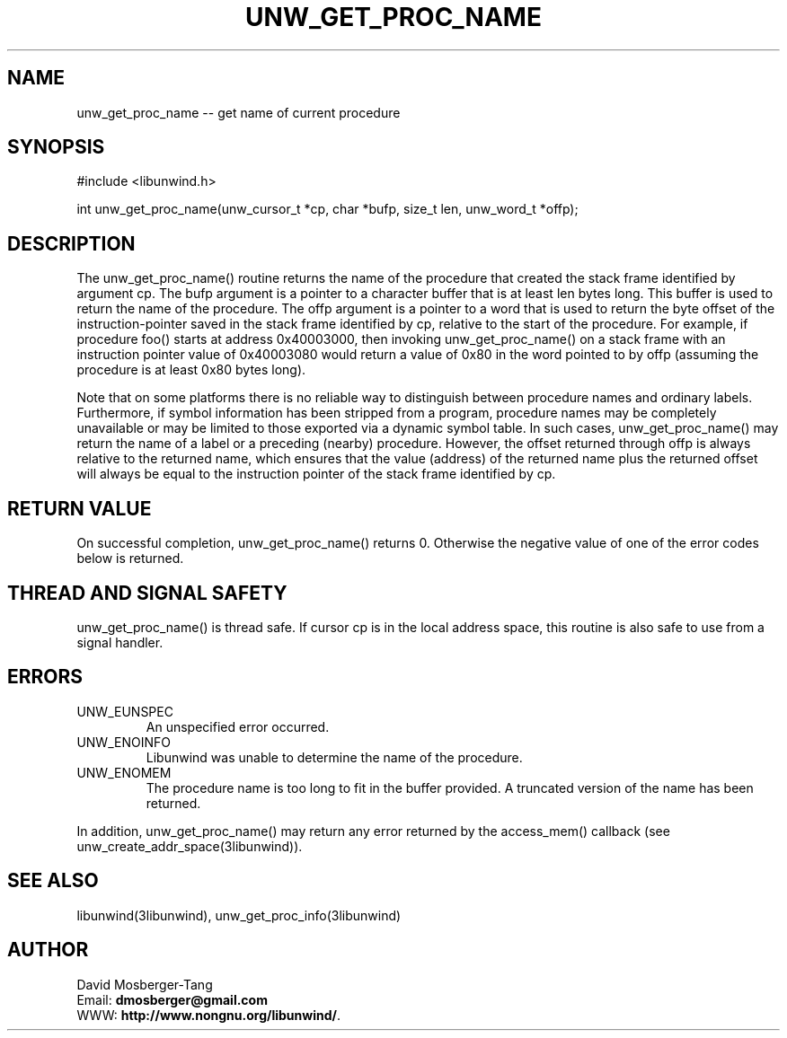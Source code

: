 .\" *********************************** start of \input{common.tex}
.\" *********************************** end of \input{common.tex}
'\" t
.\" Manual page created with latex2man on Tue Aug 29 12:09:48 2023
.\" NOTE: This file is generated, DO NOT EDIT.
.de Vb
.ft CW
.nf
..
.de Ve
.ft R

.fi
..
.TH "UNW\\_GET\\_PROC\\_NAME" "3libunwind" "29 August 2023" "Programming Library " "Programming Library "
.SH NAME
unw_get_proc_name
\-\- get name of current procedure 
.PP
.SH SYNOPSIS

.PP
#include <libunwind.h>
.br
.PP
int
unw_get_proc_name(unw_cursor_t *cp,
char *bufp,
size_t
len,
unw_word_t *offp);
.br
.PP
.SH DESCRIPTION

.PP
The unw_get_proc_name()
routine returns the name of the 
procedure that created the stack frame identified by argument 
cp\&.
The bufp
argument is a pointer to a character buffer 
that is at least len
bytes long. This buffer is used to return 
the name of the procedure. The offp
argument is a pointer to a 
word that is used to return the byte offset of the instruction\-pointer 
saved in the stack frame identified by cp,
relative to the start 
of the procedure. For example, if procedure foo()
starts at 
address 0x40003000, then invoking unw_get_proc_name()
on a 
stack frame with an instruction pointer value of 0x40003080 would 
return a value of 0x80 in the word pointed to by offp
(assuming 
the procedure is at least 0x80 bytes long). 
.PP
Note that on some platforms there is no reliable way to distinguish 
between procedure names and ordinary labels. Furthermore, if symbol 
information has been stripped from a program, procedure names may be 
completely unavailable or may be limited to those exported via a 
dynamic symbol table. In such cases, unw_get_proc_name()
may return the name of a label or a preceding (nearby) procedure. 
However, the offset returned through offp
is always relative to 
the returned name, which ensures that the value (address) of the 
returned name plus the returned offset will always be equal to the 
instruction pointer of the stack frame identified by cp\&.
.PP
.SH RETURN VALUE

.PP
On successful completion, unw_get_proc_name()
returns 0. 
Otherwise the negative value of one of the error codes below is 
returned. 
.PP
.SH THREAD AND SIGNAL SAFETY

.PP
unw_get_proc_name()
is thread safe. If cursor cp
is 
in the local address space, this routine is also safe to use from a 
signal handler. 
.PP
.SH ERRORS

.PP
.TP
UNW_EUNSPEC
 An unspecified error occurred. 
.TP
UNW_ENOINFO
 Libunwind
was unable to determine 
the name of the procedure. 
.TP
UNW_ENOMEM
 The procedure name is too long to fit 
in the buffer provided. A truncated version of the name has been 
returned. 
.PP
In addition, unw_get_proc_name()
may return any error 
returned by the access_mem()
callback (see 
unw_create_addr_space(3libunwind)).
.PP
.SH SEE ALSO

.PP
libunwind(3libunwind),
unw_get_proc_info(3libunwind)
.PP
.SH AUTHOR

.PP
David Mosberger\-Tang
.br
Email: \fBdmosberger@gmail.com\fP
.br
WWW: \fBhttp://www.nongnu.org/libunwind/\fP\&.
.\" NOTE: This file is generated, DO NOT EDIT.
